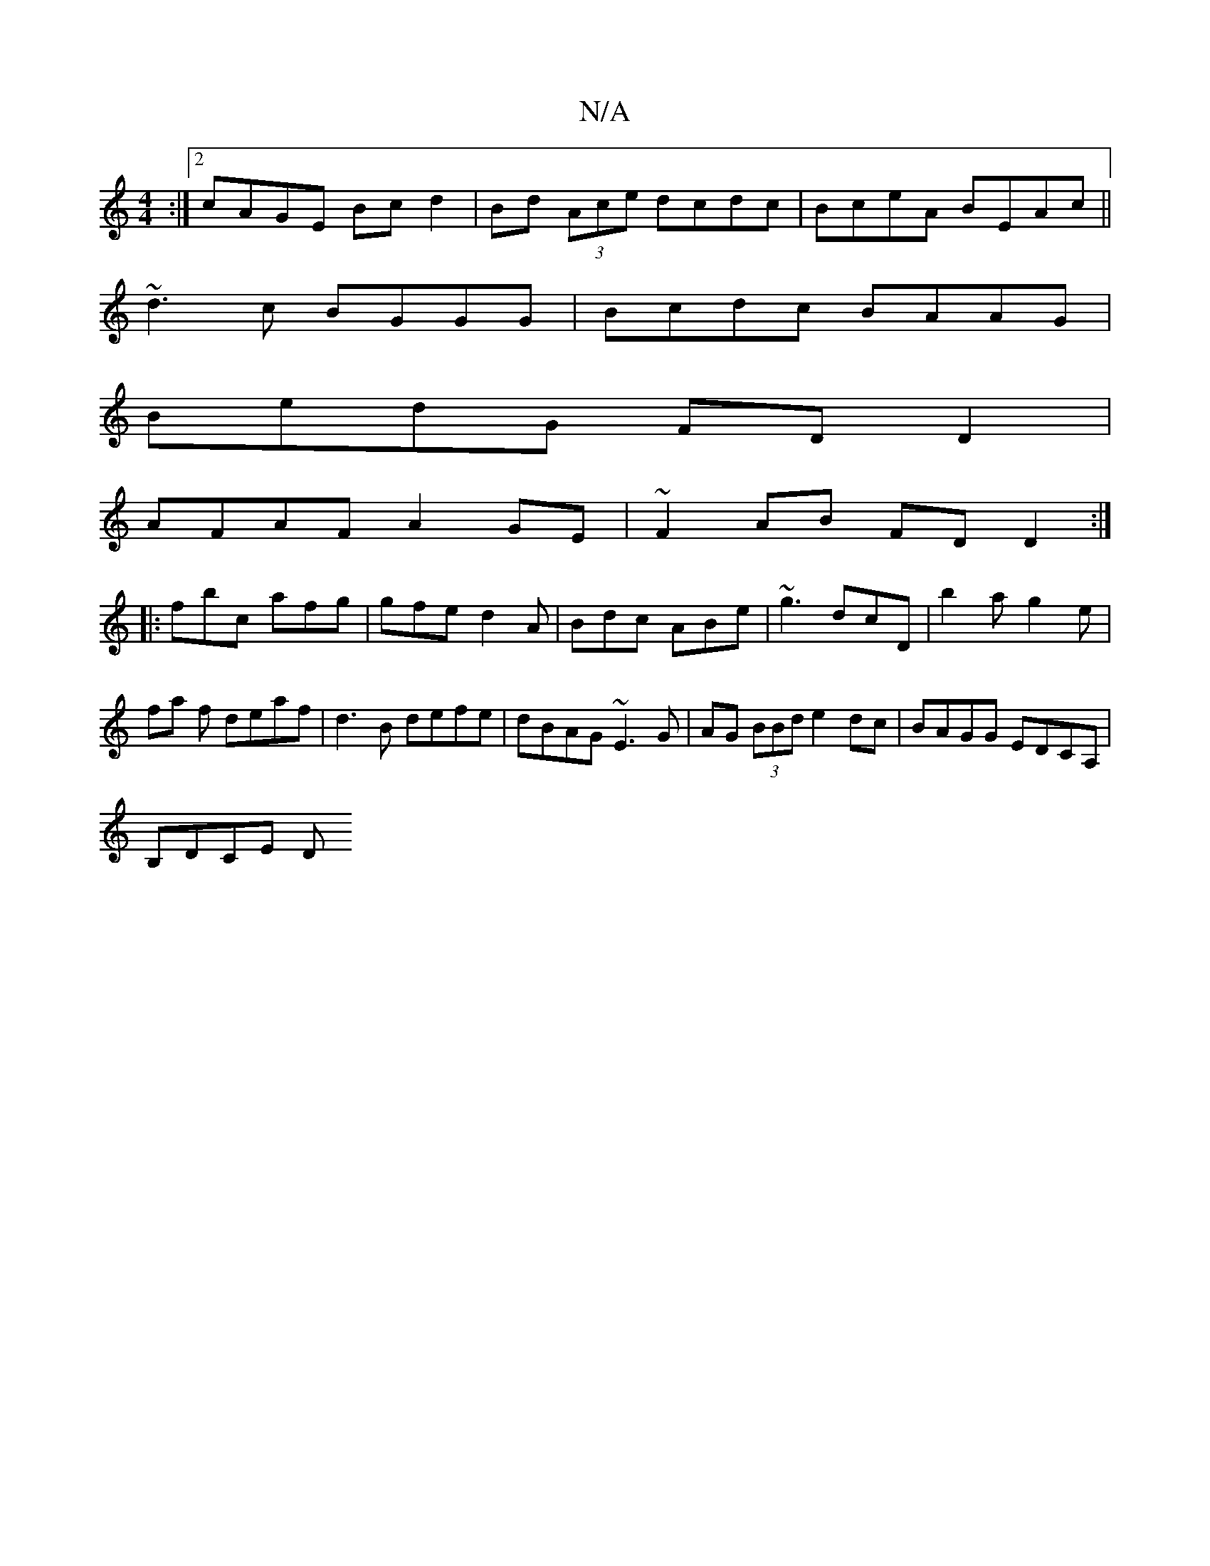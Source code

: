 X:1
T:N/A
M:4/4
R:N/A
K:Cmajor
:|2 cAGE Bcd2|Bd (3Ace dcdc|BceA BEAc||
~d3c BGGG|Bcdc BAAG|
BedG FDD2|
AFAF A2GE|~F2AB FDD2:|
|:fbc afg|gfe d2A|Bdc ABe|~g3 dcD|b2a g2e|fa f deaf|d3B defe|dBAG ~E3G|AG (3BBd e2dc|BAGG EDCA, |
B,DCE D